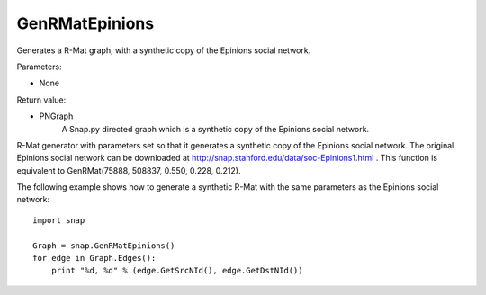 GenRMatEpinions
'''''''''''''''

.. function:: GenRMatEpinions()

Generates a R-Mat graph, with a synthetic copy of the Epinions social network.

Parameters:

- None

Return value:

- PNGraph
    A Snap.py directed graph which is a synthetic copy of the Epinions social network.

R-Mat generator with parameters set so that it generates a synthetic copy of the Epinions social network. The original Epinions social network can be downloaded at http://snap.stanford.edu/data/soc-Epinions1.html . This function is equivalent to GenRMat(75888, 508837, 0.550, 0.228, 0.212).

The following example shows how to generate a synthetic R-Mat with the same parameters as the Epinions social network::

    import snap

    Graph = snap.GenRMatEpinions()
    for edge in Graph.Edges():
        print "%d, %d" % (edge.GetSrcNId(), edge.GetDstNId())

